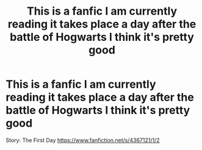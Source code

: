 #+TITLE: This is a fanfic I am currently reading it takes place a day after the battle of Hogwarts I think it's pretty good

* This is a fanfic I am currently reading it takes place a day after the battle of Hogwarts I think it's pretty good
:PROPERTIES:
:Author: Gryffindor3214
:Score: 2
:DateUnix: 1606256328.0
:DateShort: 2020-Nov-25
:FlairText: Recommendation
:END:
Story: The First Day [[https://www.fanfiction.net/s/4367121/1/2]]

